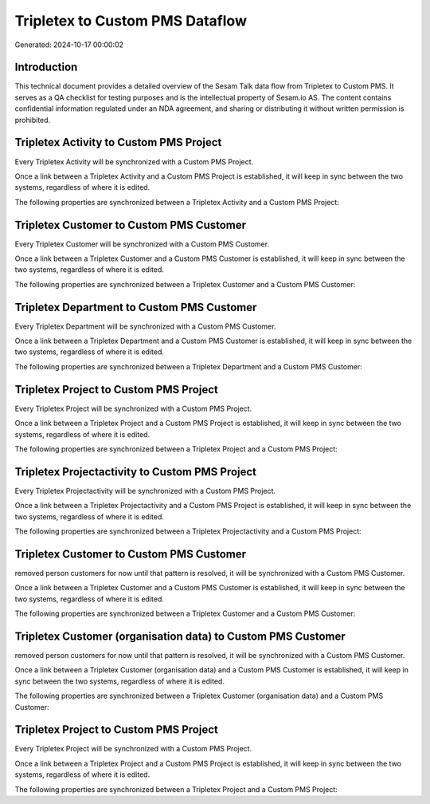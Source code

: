 ================================
Tripletex to Custom PMS Dataflow
================================

Generated: 2024-10-17 00:00:02

Introduction
------------

This technical document provides a detailed overview of the Sesam Talk data flow from Tripletex to Custom PMS. It serves as a QA checklist for testing purposes and is the intellectual property of Sesam.io AS. The content contains confidential information regulated under an NDA agreement, and sharing or distributing it without written permission is prohibited.

Tripletex Activity to Custom PMS Project
----------------------------------------
Every Tripletex Activity will be synchronized with a Custom PMS Project.

Once a link between a Tripletex Activity and a Custom PMS Project is established, it will keep in sync between the two systems, regardless of where it is edited.

The following properties are synchronized between a Tripletex Activity and a Custom PMS Project:

.. list-table::
   :header-rows: 1

   * - Tripletex Activity Property
     - Custom PMS Project Property
     - Custom PMS Data Type


Tripletex Customer to Custom PMS Customer
-----------------------------------------
Every Tripletex Customer will be synchronized with a Custom PMS Customer.

Once a link between a Tripletex Customer and a Custom PMS Customer is established, it will keep in sync between the two systems, regardless of where it is edited.

The following properties are synchronized between a Tripletex Customer and a Custom PMS Customer:

.. list-table::
   :header-rows: 1

   * - Tripletex Customer Property
     - Custom PMS Customer Property
     - Custom PMS Data Type


Tripletex Department to Custom PMS Customer
-------------------------------------------
Every Tripletex Department will be synchronized with a Custom PMS Customer.

Once a link between a Tripletex Department and a Custom PMS Customer is established, it will keep in sync between the two systems, regardless of where it is edited.

The following properties are synchronized between a Tripletex Department and a Custom PMS Customer:

.. list-table::
   :header-rows: 1

   * - Tripletex Department Property
     - Custom PMS Customer Property
     - Custom PMS Data Type


Tripletex Project to Custom PMS Project
---------------------------------------
Every Tripletex Project will be synchronized with a Custom PMS Project.

Once a link between a Tripletex Project and a Custom PMS Project is established, it will keep in sync between the two systems, regardless of where it is edited.

The following properties are synchronized between a Tripletex Project and a Custom PMS Project:

.. list-table::
   :header-rows: 1

   * - Tripletex Project Property
     - Custom PMS Project Property
     - Custom PMS Data Type


Tripletex Projectactivity to Custom PMS Project
-----------------------------------------------
Every Tripletex Projectactivity will be synchronized with a Custom PMS Project.

Once a link between a Tripletex Projectactivity and a Custom PMS Project is established, it will keep in sync between the two systems, regardless of where it is edited.

The following properties are synchronized between a Tripletex Projectactivity and a Custom PMS Project:

.. list-table::
   :header-rows: 1

   * - Tripletex Projectactivity Property
     - Custom PMS Project Property
     - Custom PMS Data Type


Tripletex Customer to Custom PMS Customer
-----------------------------------------
removed person customers for now until that pattern is resolved, it  will be synchronized with a Custom PMS Customer.

Once a link between a Tripletex Customer and a Custom PMS Customer is established, it will keep in sync between the two systems, regardless of where it is edited.

The following properties are synchronized between a Tripletex Customer and a Custom PMS Customer:

.. list-table::
   :header-rows: 1

   * - Tripletex Customer Property
     - Custom PMS Customer Property
     - Custom PMS Data Type


Tripletex Customer (organisation data) to Custom PMS Customer
-------------------------------------------------------------
removed person customers for now until that pattern is resolved, it  will be synchronized with a Custom PMS Customer.

Once a link between a Tripletex Customer (organisation data) and a Custom PMS Customer is established, it will keep in sync between the two systems, regardless of where it is edited.

The following properties are synchronized between a Tripletex Customer (organisation data) and a Custom PMS Customer:

.. list-table::
   :header-rows: 1

   * - Tripletex Customer (organisation data) Property
     - Custom PMS Customer Property
     - Custom PMS Data Type


Tripletex Project to Custom PMS Project
---------------------------------------
Every Tripletex Project will be synchronized with a Custom PMS Project.

Once a link between a Tripletex Project and a Custom PMS Project is established, it will keep in sync between the two systems, regardless of where it is edited.

The following properties are synchronized between a Tripletex Project and a Custom PMS Project:

.. list-table::
   :header-rows: 1

   * - Tripletex Project Property
     - Custom PMS Project Property
     - Custom PMS Data Type

